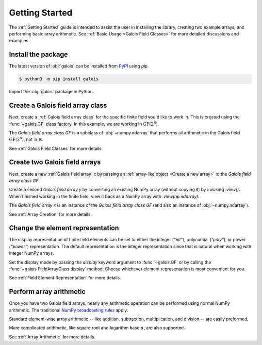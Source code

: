 Getting Started
===============

The :ref:`Getting Started` guide is intended to assist the user in installing the library, creating two example
arrays, and performing basic array arithmetic. See :ref:`Basic Usage <Galois Field Classes>` for more detailed discussions
and examples.

Install the package
-------------------

The latest version of :obj:`galois` can be installed from `PyPI <https://pypi.org/project/galois/>`_ using `pip`.

.. code-block:: sh

   $ python3 -m pip install galois

Import the :obj:`galois` package in Python.

.. ipython:: python

   import galois
   galois.__version__

Create a Galois field array class
---------------------------------

Next, create a :ref:`Galois field array class` for the specific finite field you'd like to work in. This is created using
the :func:`~galois.GF` class factory. In this example, we are working in :math:`\mathrm{GF}(2^8)`.

.. ipython:: python

   GF = galois.GF(2**8)
   GF
   print(GF)

The *Galois field array class* `GF` is a subclass of :obj:`~numpy.ndarray` that performs all arithmetic in the Galois field
:math:`\mathrm{GF}(2^8)`, not in :math:`\mathbb{R}`.

.. ipython:: python

   issubclass(GF, np.ndarray)

See :ref:`Galois Field Classes` for more details.

Create two Galois field arrays
------------------------------

Next, create a new :ref:`Galois field array` `x` by passing an :ref:`array-like object <Create a new array>` to the
*Galois field array class* `GF`.

.. ipython:: python

   x = GF([45, 36, 7, 74, 135]); x

Create a second *Galois field array* `y` by converting an existing NumPy array (without copying it) by invoking `.view()`. When finished
working in the finite field, view it back as a NumPy array with `.view(np.ndarray)`.

.. ipython:: python

   # y represents an array created elsewhere in the code
   y = np.array([103, 146, 186, 83, 112], dtype=int); y
   y = y.view(GF); y

The *Galois field array* `x` is an instance of the *Galois field array class* `GF` (and also an instance of :obj:`~numpy.ndarray`).

.. ipython:: python

   isinstance(x, GF)
   isinstance(x, np.ndarray)

See :ref:`Array Creation` for more details.

Change the element representation
---------------------------------

The display representation of finite field elements can be set to either the integer (`"int"`), polynomial (`"poly"`),
or power (`"power"`) representation. The default representation is the integer representation since that is natural when
working with integer NumPy arrays.

Set the display mode by passing the `display` keyword argument to :func:`~galois.GF` or by calling the :func:`~galois.FieldArrayClass.display` method.
Choose whichever element representation is most convenient for you.

.. ipython:: python

   # The default representation is the integer representation
   x
   GF.display("poly"); x
   GF.display("power"); x
   # Reset to the integer representation
   GF.display("int");

See :ref:`Field Element Representation` for more details.

Perform array arithmetic
------------------------

Once you have two Galois field arrays, nearly any arithmetic operation can be performed using normal NumPy arithmetic.
The traditional `NumPy broadcasting rules <https://numpy.org/doc/stable/user/basics.broadcasting.html>`_ apply.

Standard element-wise array arithmetic -- like addition, subtraction, multiplication, and division -- are easily preformed.

.. ipython:: python

   x + y
   x - y
   x * y
   x / y

More complicated arithmetic, like square root and logarithm base :math:`\alpha`, are also supported.

.. ipython:: python

   np.sqrt(x)
   np.log(x)

See :ref:`Array Arithmetic` for more details.
